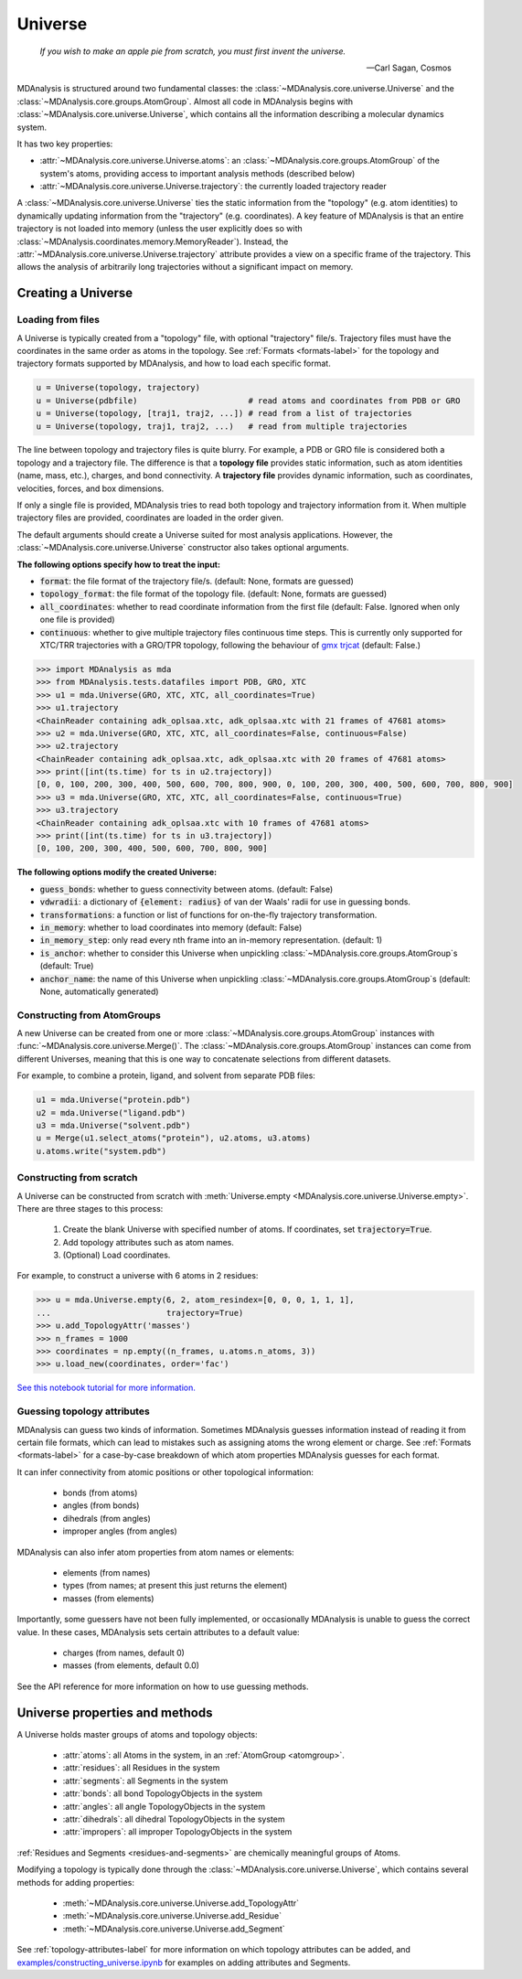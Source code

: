 .. -*- coding: utf-8 -*-
.. universe:


Universe
========

    *If you wish to make an apple pie from scratch, you must first invent the universe.*

    -- Carl Sagan, Cosmos

MDAnalysis is structured around two fundamental classes: the :class:`~MDAnalysis.core.universe.Universe` and the :class:`~MDAnalysis.core.groups.AtomGroup`. Almost all code in MDAnalysis begins with :class:`~MDAnalysis.core.universe.Universe`, which contains all the information describing a molecular dynamics system. 

It has two key properties:

* :attr:`~MDAnalysis.core.universe.Universe.atoms`: an :class:`~MDAnalysis.core.groups.AtomGroup` of the system's atoms, providing access to important analysis methods (described below)
* :attr:`~MDAnalysis.core.universe.Universe.trajectory`: the currently loaded trajectory reader

A :class:`~MDAnalysis.core.universe.Universe` ties the static information from the "topology" (e.g. atom identities) to dynamically updating information from the "trajectory" (e.g. coordinates). A key feature of MDAnalysis is that an entire trajectory is not loaded into memory (unless the user explicitly does so with :class:`~MDAnalysis.coordinates.memory.MemoryReader`). Instead, the :attr:`~MDAnalysis.core.universe.Universe.trajectory` attribute provides a view on a specific frame of the trajectory. This allows the analysis of arbitrarily long trajectories without a significant impact on memory. 

-------------------
Creating a Universe
-------------------

.. _universe-loading-label:

Loading from files
------------------

A Universe is typically created from a "topology" file, with optional "trajectory" file/s. Trajectory files must have the coordinates in the same order as atoms in the topology. See :ref:`Formats <formats-label>` for the topology and trajectory formats supported by MDAnalysis, and how to load each specific format.

.. code-block:: python

    u = Universe(topology, trajectory)          
    u = Universe(pdbfile)                       # read atoms and coordinates from PDB or GRO
    u = Universe(topology, [traj1, traj2, ...]) # read from a list of trajectories
    u = Universe(topology, traj1, traj2, ...)   # read from multiple trajectories

The line between topology and trajectory files is quite blurry. For example, a PDB or GRO file is considered both a topology and a trajectory file. The difference is that a **topology file** provides static information, such as atom identities (name, mass, etc.), charges, and bond connectivity. A **trajectory file** provides dynamic information, such as coordinates, velocities, forces, and box dimensions. 

If only a single file is provided, MDAnalysis tries to read both topology and trajectory information from it. When multiple trajectory files are provided, coordinates are loaded in the order given. 

The default arguments should create a Universe suited for most analysis applications. However, the :class:`~MDAnalysis.core.universe.Universe` constructor also takes optional arguments.


**The following options specify how to treat the input:**

* :code:`format`: the file format of the trajectory file/s. (default: None, formats are guessed)
* :code:`topology_format`: the file format of the topology file. (default: None, formats are guessed)
* :code:`all_coordinates`: whether to read coordinate information from the first file (default: False. Ignored when only one file is provided)
* :code:`continuous`: whether to give multiple trajectory files continuous time steps. This is currently only supported for XTC/TRR trajectories with a GRO/TPR topology, following the behaviour of `gmx trjcat <http://manual.gromacs.org/documentation/2018/onlinehelp/gmx-trjcat.html>`_ (default: False.)

.. code-block:: python

    >>> import MDAnalysis as mda
    >>> from MDAnalysis.tests.datafiles import PDB, GRO, XTC
    >>> u1 = mda.Universe(GRO, XTC, XTC, all_coordinates=True)
    >>> u1.trajectory
    <ChainReader containing adk_oplsaa.xtc, adk_oplsaa.xtc with 21 frames of 47681 atoms>
    >>> u2 = mda.Universe(GRO, XTC, XTC, all_coordinates=False, continuous=False)
    >>> u2.trajectory
    <ChainReader containing adk_oplsaa.xtc, adk_oplsaa.xtc with 20 frames of 47681 atoms>
    >>> print([int(ts.time) for ts in u2.trajectory])
    [0, 0, 100, 200, 300, 400, 500, 600, 700, 800, 900, 0, 100, 200, 300, 400, 500, 600, 700, 800, 900]
    >>> u3 = mda.Universe(GRO, XTC, XTC, all_coordinates=False, continuous=True)
    >>> u3.trajectory
    <ChainReader containing adk_oplsaa.xtc with 10 frames of 47681 atoms>
    >>> print([int(ts.time) for ts in u3.trajectory])
    [0, 100, 200, 300, 400, 500, 600, 700, 800, 900]


**The following options modify the created Universe:**

* :code:`guess_bonds`: whether to guess connectivity between atoms. (default: False)
* :code:`vdwradii`: a dictionary of :code:`{element: radius}` of van der Waals' radii for use in guessing bonds.
* :code:`transformations`: a function or list of functions for on-the-fly trajectory transformation.
* :code:`in_memory`: whether to load coordinates into memory (default: False)
* :code:`in_memory_step`: only read every nth frame into an in-memory representation. (default: 1)
* :code:`is_anchor`: whether to consider this Universe when unpickling :class:`~MDAnalysis.core.groups.AtomGroup`\ s (default: True)
* :code:`anchor_name`: the name of this Universe when unpickling :class:`~MDAnalysis.core.groups.AtomGroup`\ s (default: None, automatically generated)


Constructing from AtomGroups
----------------------------

A new Universe can be created from one or more :class:`~MDAnalysis.core.groups.AtomGroup` instances with :func:`~MDAnalysis.core.universe.Merge()`. The :class:`~MDAnalysis.core.groups.AtomGroup` instances can come from different Universes, meaning that this is one way to concatenate selections from different datasets. 

For example, to combine a protein, ligand, and solvent from separate PDB files:

.. code-block:: python

    u1 = mda.Universe("protein.pdb")
    u2 = mda.Universe("ligand.pdb")
    u3 = mda.Universe("solvent.pdb")
    u = Merge(u1.select_atoms("protein"), u2.atoms, u3.atoms)
    u.atoms.write("system.pdb")


Constructing from scratch
-------------------------

A Universe can be constructed from scratch with :meth:`Universe.empty <MDAnalysis.core.universe.Universe.empty>`. There are three stages to this process:

    #. Create the blank Universe with specified number of atoms. If coordinates, set :code:`trajectory=True`. 
    #. Add topology attributes such as atom names.
    #. (Optional) Load coordinates. 

For example, to construct a universe with 6 atoms in 2 residues:

.. code-block::

    >>> u = mda.Universe.empty(6, 2, atom_resindex=[0, 0, 0, 1, 1, 1],
    ...                        trajectory=True)
    >>> u.add_TopologyAttr('masses')
    >>> n_frames = 1000
    >>> coordinates = np.empty((n_frames, u.atoms.n_atoms, 3))
    >>> u.load_new(coordinates, order='fac')

`See this notebook tutorial for more information. <examples/constructing_universe.ipynb>`_


Guessing topology attributes
----------------------------

MDAnalysis can guess two kinds of information. Sometimes MDAnalysis guesses information instead of reading it from certain file formats, which can lead to mistakes such as assigning atoms the wrong element or charge. See :ref:`Formats <formats-label>` for a case-by-case breakdown of which atom properties MDAnalysis guesses for each format.

It can infer connectivity from atomic positions or other topological information:

    * bonds (from atoms)
    * angles (from bonds)
    * dihedrals (from angles)
    * improper angles (from angles)

MDAnalysis can also infer atom properties from atom names or elements:

    * elements (from names)
    * types (from names; at present this just returns the element)
    * masses (from elements)

Importantly, some guessers have not been fully implemented, or occasionally MDAnalysis is unable to guess the correct value. In these cases, MDAnalysis sets certain attributes to a default value:

    * charges (from names, default 0)
    * masses (from elements, default 0.0)

See the API reference for more information on how to use guessing methods. 

.. _universe-properties-label:

-------------------------------
Universe properties and methods
-------------------------------

A Universe holds master groups of atoms and topology objects:

    * :attr:`atoms`: all Atoms in the system, in an :ref:`AtomGroup <atomgroup>`.
    * :attr:`residues`: all Residues in the system
    * :attr:`segments`: all Segments in the system
    * :attr:`bonds`: all bond TopologyObjects in the system
    * :attr:`angles`: all angle TopologyObjects in the system
    * :attr:`dihedrals`: all dihedral TopologyObjects in the system
    * :attr:`impropers`: all improper TopologyObjects in the system

:ref:`Residues and Segments <residues-and-segments>` are chemically meaningful groups of Atoms.

Modifying a topology is typically done through the :class:`~MDAnalysis.core.universe.Universe`, which contains several methods for adding properties:

    * :meth:`~MDAnalysis.core.universe.Universe.add_TopologyAttr`
    * :meth:`~MDAnalysis.core.universe.Universe.add_Residue`
    * :meth:`~MDAnalysis.core.universe.Universe.add_Segment`

See :ref:`topology-attributes-label` for more information on which topology attributes can be added, and `<examples/constructing_universe.ipynb>`_ for examples on adding attributes and Segments.
